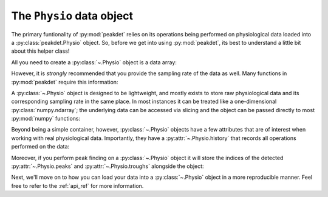 .. _usage_physio:

.. testsetup::

    import numpy as np
    np.random.seed(1234)


The ``Physio`` data object
--------------------------

The primary funtionality of :py:mod:`peakdet` relies on its operations being
performed on physiological data loaded into a :py:class:`peakdet.Physio`
object. So, before we get into using :py:mod:`peakdet`, its best to understand
a little bit about this helper class!

All you need to create a :py:class:`~.Physio` object is a data array:

.. doctest::

    >>> import numpy as np
    >>> from peakdet import Physio
    >>> data = np.random.rand(5000)
    >>> phys = Physio(data)
    >>> print(phys)
    Physio(size=5000, fs=nan)

However, it is *strongly* recommended that you provide the sampling rate of the
data as well. Many functions in :py:mod:`peakdet` require this information:

.. doctest::

    >>> sampling_rate = 100.0
    >>> phys = Physio(data, fs=sampling_rate)
    >>> print(phys)
    Physio(size=5000, fs=100.0)

A :py:class:`~.Physio` object is designed to be lightweight, and mostly exists
to store raw physiological data and its corresponding sampling rate in the same
place. In most instances it can be treated like a one-dimensional
:py:class:`numpy.ndarray`; the underlying data can be accessed via slicing and
the object can be passed directly to most :py:mod:`numpy` functions:

.. doctest::

    >>> phys[:5]
    array([ 0.19151945,  0.62210877,  0.43772774,  0.78535858,  0.77997581])
    >>> np.mean(phys)
    0.49915239875191553

Beyond being a simple container, however, :py:class:`~.Physio` objects have a
few attributes that are of interest when working with real physiological data.
Importantly, they have a :py:attr:`~.Physio.history` that records all
operations performed on the data:

.. doctest::

    >>> from peakdet import operations
    >>> phys = operations.filter_physio(phys, cutoffs=0.1, method='lowpass')
    >>> phys.history
    [('filter_physio', {'cutoffs': 0.1, 'method': 'lowpass', 'order': 3})]

Moreover, if you perform peak finding on a :py:class:`~.Physio` object it will
store the indices of the detected :py:attr:`~.Physio.peaks` and
:py:attr:`~.Physio.troughs` alongside the object:

.. doctest::

    >>> phys = operations.peakfind_physio(phys)
    >>> phys.peaks
    array([ 477, 2120, 3253, 4128])
    >>> phys.troughs
    array([1413, 2611, 3756])

Next, we'll move on to how you can load your data into a :py:class:`~.Physio`
object in a more reproducible manner. Feel free to refer to the :ref:`api_ref`
for more information.
